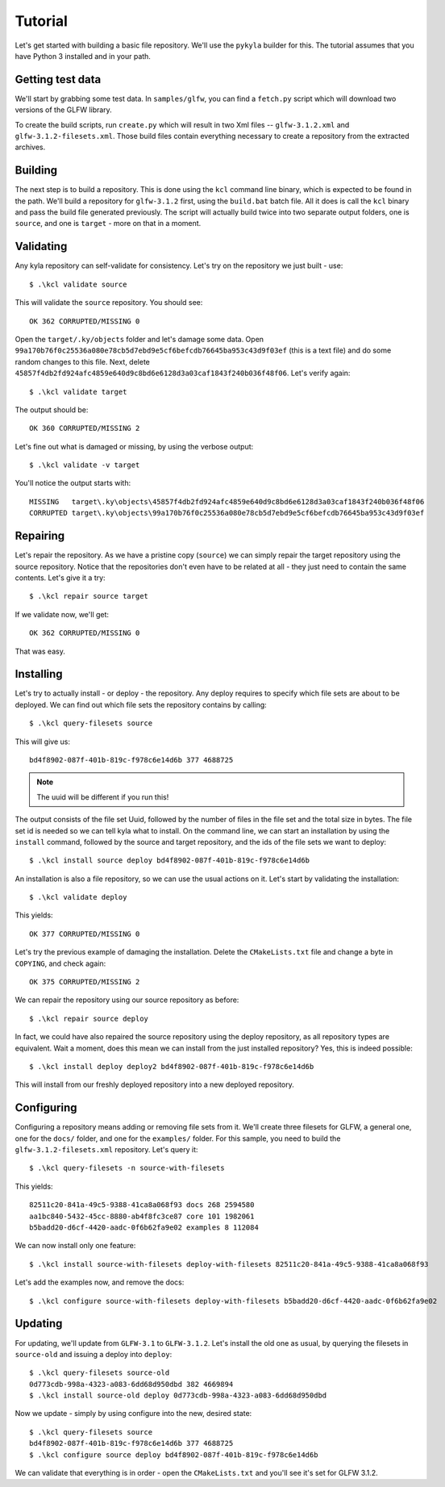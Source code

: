 Tutorial
========

Let's get started with building a basic file repository. We'll use the ``pykyla`` builder for this. The tutorial assumes that you have Python 3 installed and in your path.

Getting test data
-----------------

We'll start by grabbing some test data. In ``samples/glfw``, you can find a ``fetch.py`` script which will download two versions of the GLFW library.

To create the build scripts, run ``create.py`` which will result in two Xml files -- ``glfw-3.1.2.xml`` and ``glfw-3.1.2-filesets.xml``. Those build files contain everything necessary to create a repository from the extracted archives.

Building
--------

The next step is to build a repository. This is done using the ``kcl`` command line binary, which is expected to be found in the path. We'll build a repository for ``glfw-3.1.2`` first, using the ``build.bat`` batch file. All it does is call the ``kcl`` binary and pass the build file generated previously. The script will actually build twice into two separate output folders, one is ``source``, and one is ``target`` - more on that in a moment.

Validating
----------

Any kyla repository can self-validate for consistency. Let's try on the repository we just built - use::

    $ .\kcl validate source

This will validate the ``source`` repository. You should see::

    OK 362 CORRUPTED/MISSING 0

Open the ``target/.ky/objects`` folder and let's damage some data. Open ``99a170b76f0c25536a080e78cb5d7ebd9e5cf6befcdb76645ba953c43d9f03ef`` (this is a text file) and do some random changes to this file. Next, delete ``45857f4db2fd924afc4859e640d9c8bd6e6128d3a03caf1843f240b036f48f06``. Let's verify again::

    $ .\kcl validate target

The output should be::

    OK 360 CORRUPTED/MISSING 2

Let's fine out what is damaged or missing, by using the verbose output::

    $ .\kcl validate -v target

You'll notice the output starts with::

    MISSING   target\.ky\objects\45857f4db2fd924afc4859e640d9c8bd6e6128d3a03caf1843f240b036f48f06
    CORRUPTED target\.ky\objects\99a170b76f0c25536a080e78cb5d7ebd9e5cf6befcdb76645ba953c43d9f03ef

Repairing
---------

Let's repair the repository. As we have a pristine copy (``source``) we can simply repair the target repository using the source repository. Notice that the repositories don't even have to be related at all - they just need to contain the same contents. Let's give it a try::

    $ .\kcl repair source target

If we validate now, we'll get::

    OK 362 CORRUPTED/MISSING 0

That was easy.

Installing
----------

Let's try to actually install - or deploy - the repository. Any deploy requires to specify which file sets are about to be deployed. We can find out which file sets the repository contains by calling::

    $ .\kcl query-filesets source

This will give us::

    bd4f8902-087f-401b-819c-f978c6e14d6b 377 4688725

.. note:: The uuid will be different if you run this!

The output consists of the file set Uuid, followed by the number of files in the file set and the total size in bytes. The file set id is needed so we can tell kyla what to install. On the command line, we can start an installation by using the ``install`` command, followed by the source and target repository, and the ids of the file sets we want to deploy::

    $ .\kcl install source deploy bd4f8902-087f-401b-819c-f978c6e14d6b

An installation is also a file repository, so we can use the usual actions on it. Let's start by validating the installation::

    $ .\kcl validate deploy

This yields::

    OK 377 CORRUPTED/MISSING 0

Let's try the previous example of damaging the installation. Delete the ``CMakeLists.txt`` file and change a byte in ``COPYING``, and check again::

    OK 375 CORRUPTED/MISSING 2

We can repair the repository using our source repository as before::

    $ .\kcl repair source deploy

In fact, we could have also repaired the source repository using the deploy repository, as all repository types are equivalent. Wait a moment, does this mean we can install from the just installed repository? Yes, this is indeed possible::

    $ .\kcl install deploy deploy2 bd4f8902-087f-401b-819c-f978c6e14d6b

This will install from our freshly deployed repository into a new deployed repository.

Configuring
-----------

Configuring a repository means adding or removing file sets from it. We'll create three filesets for GLFW, a general one, one for the ``docs/`` folder, and one for the ``examples/`` folder. For this sample, you need to build the ``glfw-3.1.2-filesets.xml`` repository. Let's query it::

    $ .\kcl query-filesets -n source-with-filesets

This yields::

    82511c20-841a-49c5-9388-41ca8a068f93 docs 268 2594580
    aa1bc840-5432-45cc-8880-ab4f8fc3ce87 core 101 1982061
    b5badd20-d6cf-4420-aadc-0f6b62fa9e02 examples 8 112084

We can now install only one feature::

    $ .\kcl install source-with-filesets deploy-with-filesets 82511c20-841a-49c5-9388-41ca8a068f93

Let's add the examples now, and remove the docs::

    $ .\kcl configure source-with-filesets deploy-with-filesets b5badd20-d6cf-4420-aadc-0f6b62fa9e02

Updating
--------

For updating, we'll update from ``GLFW-3.1`` to ``GLFW-3.1.2``. Let's install the old one as usual, by querying the filesets in ``source-old`` and issuing a deploy into ``deploy``::

    $ .\kcl query-filesets source-old
    0d773cdb-998a-4323-a083-6dd68d950dbd 382 4669894
    $ .\kcl install source-old deploy 0d773cdb-998a-4323-a083-6dd68d950dbd

Now we update - simply by using configure into the new, desired state::

    $ .\kcl query-filesets source
    bd4f8902-087f-401b-819c-f978c6e14d6b 377 4688725
    $ .\kcl configure source deploy bd4f8902-087f-401b-819c-f978c6e14d6b

We can validate that everything is in order - open the ``CMakeLists.txt`` and you'll see it's set for GLFW 3.1.2.
